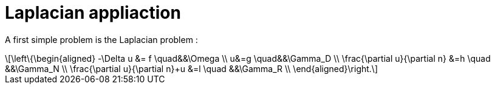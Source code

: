 = Laplacian appliaction
:stem: latexmath

A first simple problem is the Laplacian problem :
[stem]
++++
\left\{\begin{aligned}
    -\Delta u &= f \quad&&\Omega \\
    u&=g \quad&&\Gamma_D \\
    \frac{\partial u}{\partial n} &=h \quad &&\Gamma_N \\
    \frac{\partial u}{\partial n}+u &=l \quad &&\Gamma_R \\
\end{aligned}\right.
++++	

